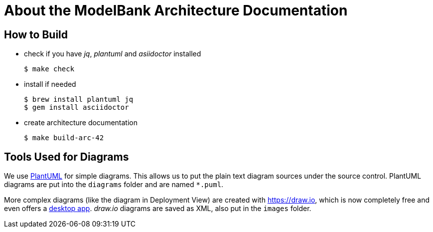 = About the ModelBank Architecture Documentation

== How to Build

* check if you have _jq_, _plantuml_ and _asiidoctor_ installed
+
```sh
$ make check
```

* install if needed
+
```sh
$ brew install plantuml jq
$ gem install asciidoctor
```

* create architecture documentation
+
```sh
$ make build-arc-42
```

== Tools Used for Diagrams

We use https://plantuml.com/[PlantUML] for simple diagrams. This allows us to put the plain text
diagram sources under the source control. PlantUML diagrams are put into the `diagrams` folder and
are named `*.puml`.

More complex diagrams (like the diagram in Deployment View) are created with https://draw.io, which is now completely free and even offers a https://about.draw.io/integrations[desktop app]. _draw.io_ diagrams are saved as XML, also put in the `images` folder.
